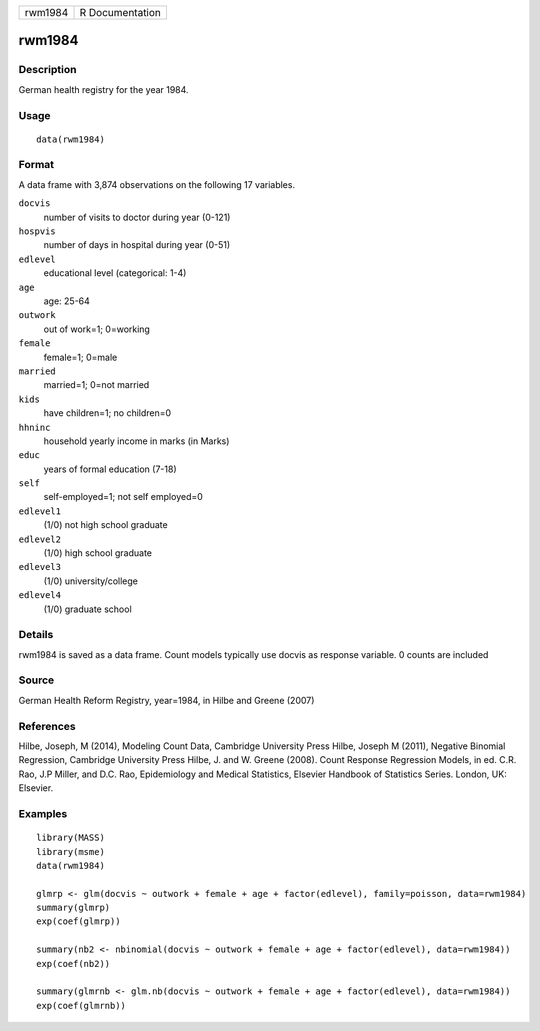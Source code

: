+-----------+-------------------+
| rwm1984   | R Documentation   |
+-----------+-------------------+

rwm1984
-------

Description
~~~~~~~~~~~

German health registry for the year 1984.

Usage
~~~~~

::

    data(rwm1984)

Format
~~~~~~

A data frame with 3,874 observations on the following 17 variables.

``docvis``
    number of visits to doctor during year (0-121)

``hospvis``
    number of days in hospital during year (0-51)

``edlevel``
    educational level (categorical: 1-4)

``age``
    age: 25-64

``outwork``
    out of work=1; 0=working

``female``
    female=1; 0=male

``married``
    married=1; 0=not married

``kids``
    have children=1; no children=0

``hhninc``
    household yearly income in marks (in Marks)

``educ``
    years of formal education (7-18)

``self``
    self-employed=1; not self employed=0

``edlevel1``
    (1/0) not high school graduate

``edlevel2``
    (1/0) high school graduate

``edlevel3``
    (1/0) university/college

``edlevel4``
    (1/0) graduate school

Details
~~~~~~~

rwm1984 is saved as a data frame. Count models typically use docvis as
response variable. 0 counts are included

Source
~~~~~~

German Health Reform Registry, year=1984, in Hilbe and Greene (2007)

References
~~~~~~~~~~

Hilbe, Joseph, M (2014), Modeling Count Data, Cambridge University Press
Hilbe, Joseph M (2011), Negative Binomial Regression, Cambridge
University Press Hilbe, J. and W. Greene (2008). Count Response
Regression Models, in ed. C.R. Rao, J.P Miller, and D.C. Rao,
Epidemiology and Medical Statistics, Elsevier Handbook of Statistics
Series. London, UK: Elsevier.

Examples
~~~~~~~~

::

    library(MASS)
    library(msme)
    data(rwm1984)

    glmrp <- glm(docvis ~ outwork + female + age + factor(edlevel), family=poisson, data=rwm1984)
    summary(glmrp)
    exp(coef(glmrp))

    summary(nb2 <- nbinomial(docvis ~ outwork + female + age + factor(edlevel), data=rwm1984))
    exp(coef(nb2))

    summary(glmrnb <- glm.nb(docvis ~ outwork + female + age + factor(edlevel), data=rwm1984))
    exp(coef(glmrnb))

